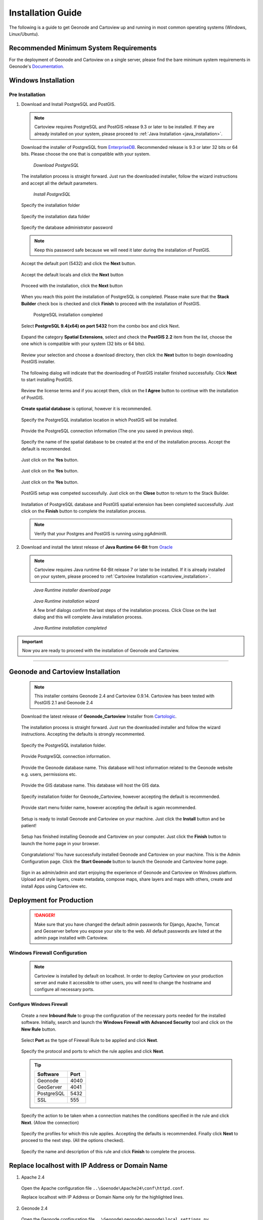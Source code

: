 .. _installation_index:

Installation Guide
==================

The following is a guide to get Geonode and Cartoview up and running in most common operating systems (Windows, Linux/Ubuntu).

Recommended Minimum System Requirements
---------------------------------------

For the deployment of Geonode and Cartoview on a single server, please find the bare minimum system requirements in Geonode's `Documentation. <http://docs.Geonode.org/en/master/tutorials/install_and_admin/quick_install.html>`_

Windows Installation
--------------------

Pre Installation
~~~~~~~~~~~~~~~~

1. Download and Install PostgreSQL and PostGIS. 

  .. note::
    Cartoview requires PostgreSQL and PostGIS release 9.3 or later to be installed.
    If they are already installed on your system, please proceed to :ref:`Java Installation <java_installation>`.

  Download the installer of PostgreSQL from `EnterpriseDB <http://www.enterprisedb.com/products-services-training/pgdownload#windows>`_. Recommended release is 9.3 or later 32 bits or 64 bits. Please choose the one that is compatible with your system.
   
  .. figure:: ../img/postgresql_setup0.png
     :alt: download postgresql
     :target: http://www.enterprisedb.com/products-services-training/pgdownload#windows
     :width: 380 pt

     *Download PostgreSQL*

  The installation process is straight forward. Just run the downloaded installer, follow the wizard instructions and accept all the default parameters.

  .. figure:: ../img/postgresql_setup1.png
     :width: 350 pt

     *Install PostgreSQL*

  Specify the installation folder

  .. figure:: ../img/postgresql_setup2.png
     :width: 350 pt

  Specify the installation data folder

  .. figure:: ../img/postgresql_setup3.png
     :width: 350 pt

  Specify the database administrator password

  .. figure:: ../img/postgresql_setup4.png
     :width: 350 pt

  .. note:: Keep this password safe because we will need it later during the installation of PostGIS.

  Accept the default port (5432) and click the **Next** button.

  .. figure:: ../img/postgresql_setup5.png
     :width: 350 pt

  Accept the default locals and click the **Next** button

  .. figure:: ../img/postgresql_setup6.png
     :width: 350 pt

  Proceed with the installation, click the **Next** button

  .. figure:: ../img/postgresql_setup7.png 
     :width: 350 pt

  When you reach this point the installation of PostgreSQL is completed. Please make sure that the **Stack Builder** check box is checked and click **Finish** to proceed with the installation of PostGIS.

  .. figure:: ../img/postgresql_setup8.png
     :width: 350 pt

     PostgreSQL installation completed

  Select **PostgreSQL 9.4(x64) on port 5432** from the combo box and click Next.

  .. figure:: ../img/stack_builder1.png
     :width: 350 pt
  
  Expand the category **Spatial Extensions**, select and check the **PostGIS 2.2** item from the list, choose the one which is compatible with your system (32 bits or 64 bits).

  .. figure:: ../img/stack_builder2.png
     :width: 350 pt

  Review your selection and choose a download directory, then click the **Next** button to begin downloading PostGIS installer.
   
  .. figure:: ../img/stack_builder3.png
     :width: 350 pt

  The following dialog will indicate that the downloading of PostGIS installer finished successfully. Click **Next** to start installing PostGIS.

  .. figure:: ../img/stack_builder4.png
     :width: 350 pt

  Review the license terms and if you accept them, click on the **I Agree** button to continue with the installation of PostGIS.

  .. figure:: ../img/postgis_setup1.png
     :width: 350 pt

  **Create spatial database** is optional, however it is recommended. 

  .. figure:: ../img/postgis_setup2.png
     :width: 350 pt

  Specify the PostgreSQL installation location in which PostGIS will be installed.

  .. figure:: ../img/postgis_setup3.png
     :width: 350 pt

  Provide the PostgreSQL connection information (The one you saved in previous step).

  .. figure:: ../img/postgis_setup4.png
     :width: 350 pt

  Specify the name of the spatial database to be created at the end of the installation process. Accept the default is recommended.

  .. figure:: ../img/postgis_setup5.png
     :width: 350 pt

  Just click on the **Yes** button.

  .. figure:: ../img/postgis_setup6.png
     :width: 350 pt

  Just click on the **Yes** button.

  .. figure:: ../img/postgis_setup7.png
     :width: 350 pt

  Just click on the **Yes** button.

  .. figure:: ../img/postgis_setup8.png
     :width: 350 pt

  PostGIS setup was competed successfully. Just click on the **Close** button to return to the Stack Builder.

  .. figure:: ../img/postgis_setup9.png
     :width: 350 pt

  Installation of PostgreSQL database and PostGIS spatial extension has been completed successfully. Just click on the **Finish** button to complete the installation process.

  .. figure:: ../img/stack_builder5.png
     :width: 350 pt
     
  .. note:: Verify that your Postgres and PostGIS is running using pgAdminIII.

.. _java_installation:

2. Download and install the latest release of **Java Runtime 64-Bit** from `Oracle <https://www.java.com/en/download/manual.jsp>`_

  .. note::
    Cartoview requires Java runtime 64-Bit release 7 or later to be installed.
    If it is already installed on your system, please proceed to :ref:`Cartoview Installation <cartoview_installation>`.

  .. figure:: ../img/java_runtime1.png

    *Java Runtime installer download page*

  .. figure:: ../img/java_runtime2.png

    *Java Runtime installation wizard*

    A few brief dialogs confirm the last steps of the installation process. Click Close on the last dialog and this will complete Java installation process. 
  .. figure:: ../img/java_runtime3.png

    *Java Runtime installation completed* 

.. important:: Now you are ready to proceed with the installation of Geonode and Cartoview.

------------

.. _cartoview_installation:

Geonode and Cartoview Installation
----------------------------------

  .. note:: This installer contains Geonode 2.4 and Cartoview 0.9.14.
    Cartoview has been tested with PostGIS 2.1 and Geonode 2.4

  Download the latest release of **Geonode_Cartoview** Installer from `Cartologic <http://www.cartologic.com/cartoview/download>`_.
   
  .. figure:: ../img/cartoview_setup1.png

  The installation process is straight forward. Just run the downloaded installer and follow the wizard instructions. Accepting the defaults is strongly recommented.

  .. figure:: ../img/cartoview_setup2.png

  Specify the PostgreSQL installation folder.

  .. figure:: ../img/cartoview_setup3.png

  Provide PostgreSQL connection information.

  .. figure:: ../img/cartoview_setup4.png

  Provide the Geonode database name. This database will host information related to the Geonode website e.g. users, permissions etc.

  .. figure:: ../img/cartoview_setup5.png

  Provide the GIS database name. This database will host the GIS data.

  .. figure:: ../img/cartoview_setup6.png

  Specify installation folder for Geonode_Cartoview, however accepting the default is recommended.

  .. figure:: ../img/cartoview_setup7.png

  Provide start menu folder name, however accepting the default is again recommended.

  .. figure:: ../img/cartoview_setup8.png

  Setup is ready to install Geonode and Cartoview on your machine. Just click the **Install** button and be patient!

  .. figure:: ../img/cartoview_setup9.png

  Setup has finished installing Geonode and Cartoview on your computer. Just click the **Finish** button to launch the home page in your browser.

  .. figure:: ../img/cartoview_setup10.png

  Congratulations! You have successfully installed Geonode and Cartoview on your machine. This is the Admin Configuration page.
  Click the **Start Geonode** button to launch the Geonode and Cartoview home page.
  
  .. figure:: ../img/cartoview_setup11.png

  Sign in as admin/admin and start enjoying the experience of Geonode and Cartoview on Windows platform. Upload and style layers, create metadata, compose maps, share layers and maps with others, create and install Apps using Cartoview etc.

  .. figure:: ../img/cartoview_setup12.png

Deployment for Production
-------------------------
  .. danger:: Make sure that you have changed the default admin passwords for Django, Apache, Tomcat and Geoserver before you expose your site to the web. All default passwords are listed at the admin page installed with Cartoview.

Windows Firewall Configuration
~~~~~~~~~~~~~~~~~~~~~~~~~~~~~~
  .. note:: Cartoview is installed by default on localhost. In order to deploy Cartoview on your production server and make it accessible to other users, you will need to change the hostname and configure all necessary ports. 

Configure Windows Firewall
^^^^^^^^^^^^^^^^^^^^^^^^^^
  Create a new **Inbound Rule** to group the configuration of the necessary ports needed for the installed software.
  Initially, search and launch the **Windows Firewall with Advanced Security** tool and click on the **New Rule** button.

  .. figure:: ../img/firewall_1.png

  Select **Port** as the type of Firewall Rule to be applied and click **Next**.

  .. figure:: ../img/firewall_2.png

  Specify the protocol and ports to which the rule applies and click **Next**.

  .. figure:: ../img/firewall_3.png

  .. tip:: 
    +-----------+------+
    | Software  | Port |
    +===========+======+
    | Geonode   | 4040 |
    +-----------+------+
    | GeoServer | 4041 |
    +-----------+------+
    | PostgreSQL| 5432 |
    +-----------+------+
    | SSL       | 555  |
    +-----------+------+

  Specify the action to be taken when a connection matches the conditions specified in the rule and click **Next**. (Allow the connection) 

  .. figure:: ../img/firewall_4.png

  Specify the profiles for which this rule applies. Accepting the defaults is recommended. Finally click **Next** to proceed to the next step. (All the options checked).

  .. figure:: ../img/firewall_5.png

  Specify the name and description of this rule and click **Finish** to complete the process.

  .. figure:: ../img/firewall_6.png
   
Replace localhost with IP Address or Domain Name
------------------------------------------------

1. Apache 2.4

  Open the Apache configuration file ``..\Goenode\Apache24\conf\httpd.conf``.

  Replace localhost with IP Address or Domain Name only for the highlighted lines.

  .. code-block:: python
    :linenos:
    :emphasize-lines: 12,14

    WSGIPassAuthorization On
    WSGIPythonHome "C:/Program Files (x86)/Geonode/Python"

    <Proxy *>
        Order allow,deny
        Allow from all
    </Proxy>
     
      ProxyRequests     Off
      ProxyPreserveHost On

      ProxyPass /geoserver http://localhost:4041/geoserver max=200 ttl=120 retry=300

      ProxyPassReverse /geoserver http://localhost:4041/geoserver

2. Geonode 2.4

  Open the Geonode configuration file ``..\Geonode\geonode\geonode\local_settings.py``
   
  Replace localhost with IP Address or Domain Name only for the highlighted lines.

  .. code-block:: python
      :linenos:
      :emphasize-lines: 1,7

      SITEURL = "http://localhost:4040/"

      OGC_SERVER = {
          'default' : {
              'BACKEND' : 'geonode.geoserver',
              'LOCATION' : 'http://localhost:4041/geoserver/',
              'PUBLIC_LOCATION' : 'http://localhost:4041/geoserver/',
              'USER' : 'admin',
              'PASSWORD' : 'geoserver',
              'MAPFISH_PRINT_ENABLED' : True,
              'PRINT_NG_ENABLED' : True,
              'GEONODE_SECURITY_ENABLED' : True,
              'GEOGIG_ENABLED' : False,
              'WMST_ENABLED' : False,
              'BACKEND_WRITE_ENABLED': True,
              'WPS_ENABLED' : False,
              'LOG_FILE': '%s/geoserver/data/logs/geoserver.log' % os.path.abspath(os.path.join(PROJECT_ROOT, os.pardir)),
              # Set to name of database in DATABASES dictionary to enable
              'DATASTORE': 'datastore',
          }
      }
   
3. Tomcat 8.0

  Open the Tomcat Geoserver configuration file ``..\Geonode\Tomcat 8.0\webapps\geoserver\WEB-INF\web.xml``
   
  Replace localhost with IP Address or Domain Name for the highlighted line.

  .. code-block:: xml
      :linenos:
      :emphasize-lines: 3

      <context-param>
        <param-name>GEONODE_BASE_URL</param-name>
        <param-value>http://localhost/</param-value>
      </context-param>

  Open the Tomcat Geoserver configuration file ``..\Geonode\Tomcat 8.0\webapps\geoserver\data\security\auth\geonodeAuthProvider\config.xml``
   
  Replace localhost with IP Address or Domain Name for the highlighted line.

  .. code-block:: xml
      :linenos:
      :emphasize-lines: 5

      <org.geonode.security.GeoNodeAuthProviderConfig>
        <id>-54fbcd7b:1402c24f6bc:-7fe9</id>
        <name>geonodeAuthProvider</name>
        <className>org.geonode.security.GeoNodeAuthenticationProvider</className>
        <baseUrl>http://localhost:4040/</baseUrl>
      </org.geonode.security.GeoNodeAuthProviderConfig>

4. Restart Services

  Restart the Windows services

    * GEONODE_APACHE_4040
    * GEONODE_TOMCAT_4041

5. Geoserver 2.7.4

  * Launch Geoserver's home page at ``http://localhost:4040/geoserver/web``
  * Login as admin/geoserver

  .. figure:: ../img/geoserver_config0.png

  * Click on **Global** button

  * Define the **Proxy Base URL** parameter as: ``http://xx.xx.xx.xx:4040/geoserver``

  .. figure:: ../img/geoserver_config1.png

------------

Linux/Ubuntu Installation
-------------------------

Follow `Geonode <http://docs.Geonode.org/en/master/tutorials/install_and_admin/index.html>`_ instructions for installing Geonode on your Ubuntu machine.

Get `Cartoview <https://github.com/cartologic/Cartoview>`_ code from GitHub and install it as Django App in the Geonode project.

Installation of multiple instances
----------------------------------

Documentation not available yet!